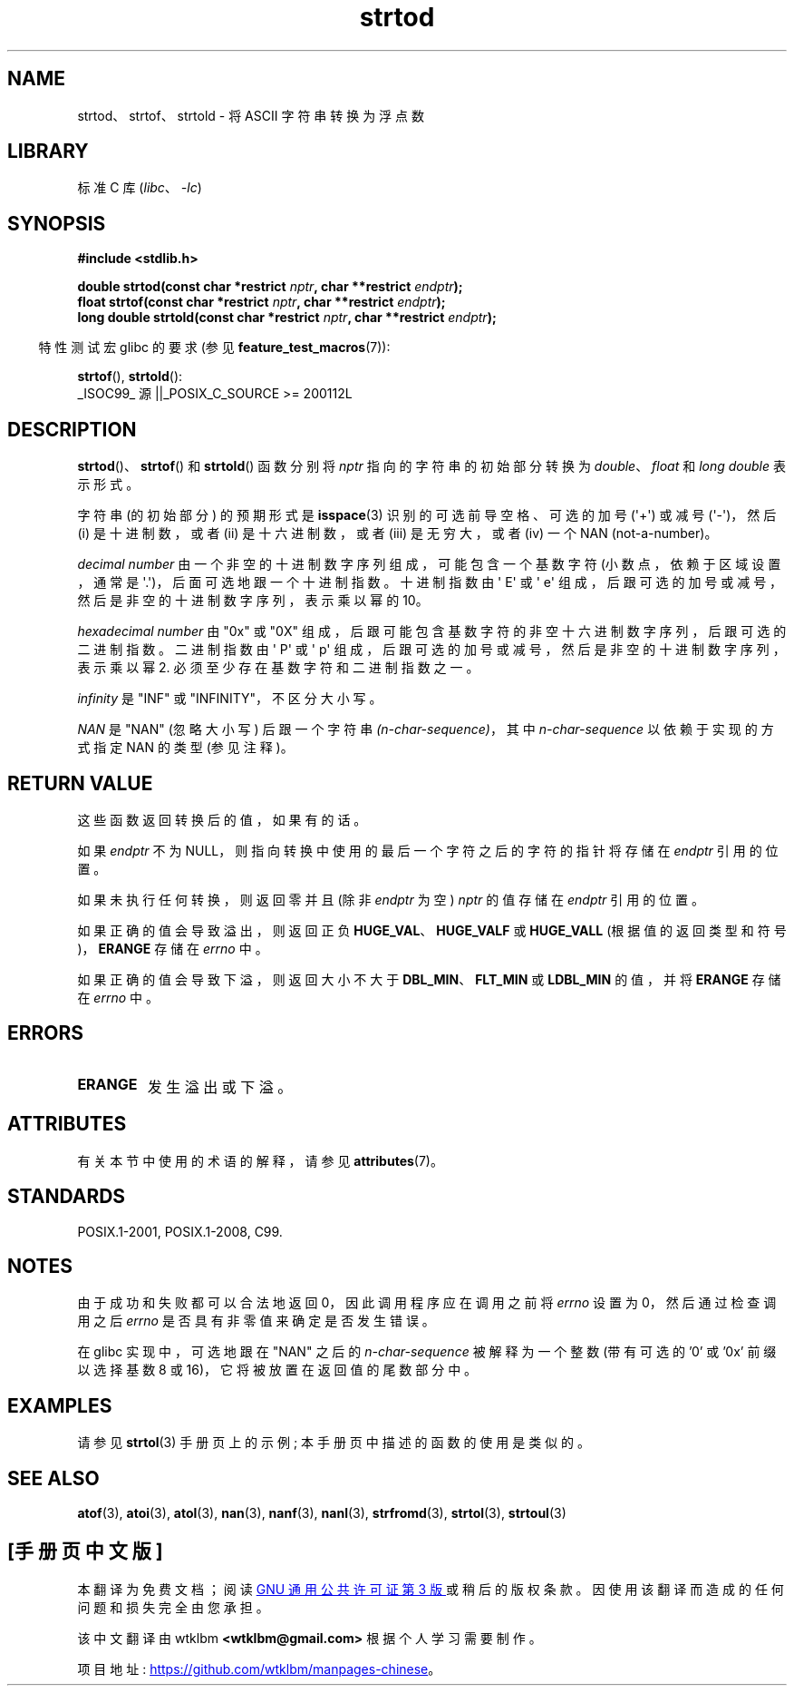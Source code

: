.\" -*- coding: UTF-8 -*-
'\" t
.\" Copyright (c) 1990, 1991 The Regents of the University of California.
.\" All rights reserved.
.\"
.\" This code is derived from software contributed to Berkeley by
.\" the American National Standards Committee X3, on Information
.\" Processing Systems.
.\"
.\" SPDX-License-Identifier: BSD-4-Clause-UC
.\"
.\"     @(#)strtod.3	5.3 (Berkeley) 6/29/91
.\"
.\" Modified Sun Aug 21 17:16:22 1994 by Rik Faith (faith@cs.unc.edu)
.\" Modified Sat May 04 19:34:31 MET DST 1996 by Michael Haardt
.\"   (michael@cantor.informatik.rwth-aachen.de)
.\" Added strof, strtold, aeb, 2001-06-07
.\"
.\"*******************************************************************
.\"
.\" This file was generated with po4a. Translate the source file.
.\"
.\"*******************************************************************
.TH strtod 3 2023\-02\-05 "Linux man\-pages 6.03" 
.SH NAME
strtod、strtof、strtold \- 将 ASCII 字符串转换为浮点数
.SH LIBRARY
标准 C 库 (\fIlibc\fP、\fI\-lc\fP)
.SH SYNOPSIS
.nf
\fB#include <stdlib.h>\fP
.PP
\fBdouble strtod(const char *restrict \fP\fInptr\fP\fB, char **restrict \fP\fIendptr\fP\fB);\fP
\fBfloat strtof(const char *restrict \fP\fInptr\fP\fB, char **restrict \fP\fIendptr\fP\fB);\fP
\fBlong double strtold(const char *restrict \fP\fInptr\fP\fB, char **restrict \fP\fIendptr\fP\fB);\fP
.fi
.PP
.RS -4
特性测试宏 glibc 的要求 (参见 \fBfeature_test_macros\fP(7)):
.RE
.PP
\fBstrtof\fP(), \fBstrtold\fP():
.nf
    _ISOC99_ 源 ||_POSIX_C_SOURCE >= 200112L
.fi
.SH DESCRIPTION
\fBstrtod\fP()、\fBstrtof\fP() 和 \fBstrtold\fP() 函数分别将 \fInptr\fP 指向的字符串的初始部分转换为
\fIdouble\fP、\fIfloat\fP 和 \fIlong double\fP 表示形式。
.PP
字符串 (的初始部分) 的预期形式是 \fBisspace\fP(3) 识别的可选前导空格、可选的加号 (\[aq]+\[aq]) 或减号
(\[aq]\-\[aq])，然后 (i) 是十进制数，或者 (ii) 是十六进制数，或者 (iii) 是无穷大，或者 (iv) 一个 NAN
(not\-a\-number)。
.PP
\fIdecimal number\fP 由一个非空的十进制数字序列组成，可能包含一个基数字符 (小数点，依赖于区域设置，通常是
\[aq].\[aq])，后面可选地跟一个十进制指数。 十进制指数由 \[aq] E\[aq] 或 \[aq] e\[aq]
组成，后跟可选的加号或减号，然后是非空的十进制数字序列，表示乘以幂的 10。
.PP
\fIhexadecimal number\fP 由 "0x" 或 "0X" 组成，后跟可能包含基数字符的非空十六进制数字序列，后跟可选的二进制指数。
二进制指数由 \[aq] P\[aq] 或 \[aq] p\[aq] 组成，后跟可选的加号或减号，然后是非空的十进制数字序列，表示乘以幂 2.
必须至少存在基数字符和二进制指数之一。
.PP
\fIinfinity\fP 是 "INF" 或 "INFINITY"，不区分大小写。
.PP
\fINAN\fP 是 "NAN" (忽略大小写) 后跟一个字符串 \fI(n\-char\-sequence)\fP，其中 \fIn\-char\-sequence\fP
以依赖于实现的方式指定 NAN 的类型 (参见注释)。
.SH "RETURN VALUE"
这些函数返回转换后的值，如果有的话。
.PP
如果 \fIendptr\fP 不为 NULL，则指向转换中使用的最后一个字符之后的字符的指针将存储在 \fIendptr\fP 引用的位置。
.PP
如果未执行任何转换，则返回零并且 (除非 \fIendptr\fP 为空) \fInptr\fP 的值存储在 \fIendptr\fP 引用的位置。
.PP
如果正确的值会导致溢出，则返回正负 \fBHUGE_VAL\fP、\fBHUGE_VALF\fP 或 \fBHUGE_VALL\fP
(根据值的返回类型和符号)，\fBERANGE\fP 存储在 \fIerrno\fP 中。
.PP
如果正确的值会导致下溢，则返回大小不大于 \fBDBL_MIN\fP、\fBFLT_MIN\fP 或 \fBLDBL_MIN\fP 的值，并将 \fBERANGE\fP 存储在
\fIerrno\fP 中。
.SH ERRORS
.TP 
\fBERANGE\fP
发生溢出或下溢。
.SH ATTRIBUTES
有关本节中使用的术语的解释，请参见 \fBattributes\fP(7)。
.ad l
.nh
.TS
allbox;
lbx lb lb
l l l.
Interface	Attribute	Value
T{
\fBstrtod\fP(),
\fBstrtof\fP(),
\fBstrtold\fP()
T}	Thread safety	MT\-Safe locale
.TE
.hy
.ad
.sp 1
.SH STANDARDS
POSIX.1\-2001, POSIX.1\-2008, C99.
.SH NOTES
由于成功和失败都可以合法地返回 0，因此调用程序应在调用之前将 \fIerrno\fP 设置为 0，然后通过检查调用之后 \fIerrno\fP
是否具有非零值来确定是否发生错误。
.PP
.\" From glibc 2.8's stdlib/strtod_l.c:
.\"     We expect it to be a number which is put in the
.\"     mantissa of the number.
.\" It looks as though at least FreeBSD (according to the manual) does
.\" something similar.
.\" C11 says: "An implementation may use the n-char sequence to determine
.\"	extra information to be represented in the NaN's significant."
在 glibc 实现中，可选地跟在 "NAN" 之后的 \fIn\-char\-sequence\fP 被解释为一个整数 (带有可选的 '0' 或 '0x'
前缀以选择基数 8 或 16)，它将被放置在返回值的尾数部分中。
.SH EXAMPLES
请参见 \fBstrtol\fP(3) 手册页上的示例; 本手册页中描述的函数的使用是类似的。
.SH "SEE ALSO"
\fBatof\fP(3), \fBatoi\fP(3), \fBatol\fP(3), \fBnan\fP(3), \fBnanf\fP(3), \fBnanl\fP(3),
\fBstrfromd\fP(3), \fBstrtol\fP(3), \fBstrtoul\fP(3)
.PP
.SH [手册页中文版]
.PP
本翻译为免费文档；阅读
.UR https://www.gnu.org/licenses/gpl-3.0.html
GNU 通用公共许可证第 3 版
.UE
或稍后的版权条款。因使用该翻译而造成的任何问题和损失完全由您承担。
.PP
该中文翻译由 wtklbm
.B <wtklbm@gmail.com>
根据个人学习需要制作。
.PP
项目地址:
.UR \fBhttps://github.com/wtklbm/manpages-chinese\fR
.ME 。
